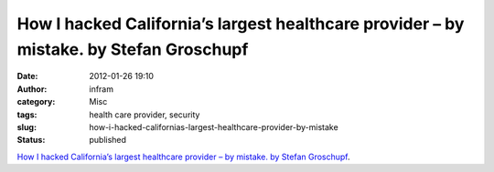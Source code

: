 How I hacked California’s largest healthcare provider – by mistake. by Stefan Groschupf
#######################################################################################
:date: 2012-01-26 19:10
:author: infram
:category: Misc
:tags: health care provider, security
:slug: how-i-hacked-californias-largest-healthcare-provider-by-mistake
:status: published

`How I hacked California’s largest healthcare provider – by mistake. by
Stefan
Groschupf <http://datameer.com/blog/cyber-security/cyber_security.html>`__.
